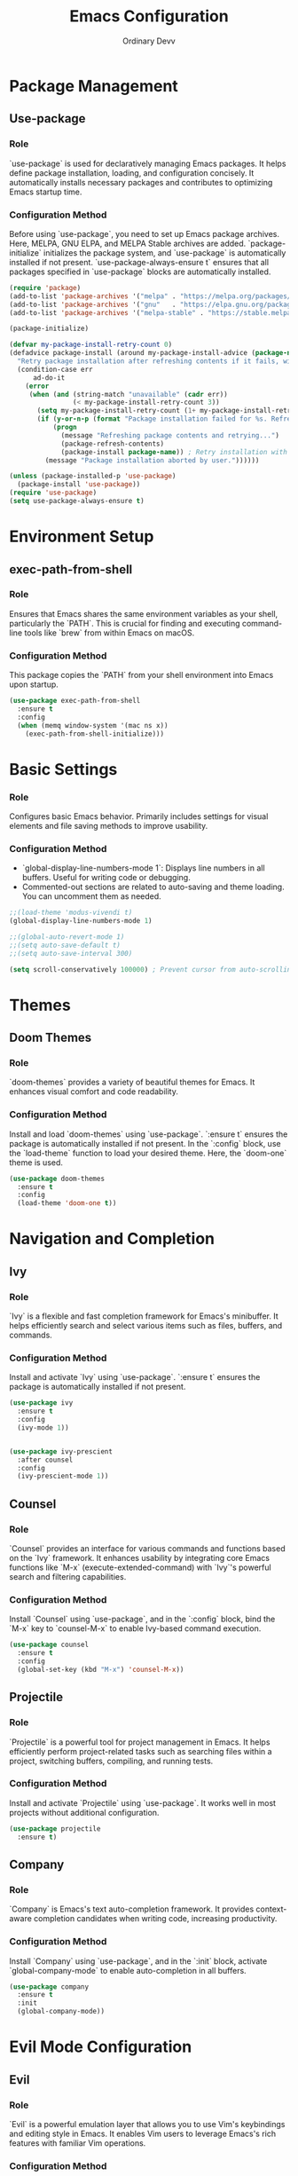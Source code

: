 #+TITLE: Emacs Configuration
#+AUTHOR: Ordinary Devv 
#+PROPERTY: header-args:emacs-lisp :tangle yes

* Package Management
** Use-package
*** Role
`use-package` is used for declaratively managing Emacs packages. It helps define package installation, loading, and configuration concisely. It automatically installs necessary packages and contributes to optimizing Emacs startup time.

*** Configuration Method
Before using `use-package`, you need to set up Emacs package archives. Here, MELPA, GNU ELPA, and MELPA Stable archives are added. `package-initialize` initializes the package system, and `use-package` is automatically installed if not present. `use-package-always-ensure t` ensures that all packages specified in `use-package` blocks are automatically installed.

#+begin_src emacs-lisp
(require 'package)
(add-to-list 'package-archives '("melpa" . "https://melpa.org/packages/"))
(add-to-list 'package-archives '("gnu"   . "https://elpa.gnu.org/packages/"))
(add-to-list 'package-archives '("melpa-stable" . "https://stable.melpa.org/packages/"))

(package-initialize)

(defvar my-package-install-retry-count 0)
(defadvice package-install (around my-package-install-advice (package-name) activate)
  "Retry package installation after refreshing contents if it fails, with user confirmation."
  (condition-case err
      ad-do-it
    (error
     (when (and (string-match "unavailable" (cadr err))
                (< my-package-install-retry-count 3))
       (setq my-package-install-retry-count (1+ my-package-install-retry-count))
       (if (y-or-n-p (format "Package installation failed for %s. Refresh package contents and retry? " package-name))
           (progn
             (message "Refreshing package contents and retrying...")
             (package-refresh-contents)
             (package-install package-name)) ; Retry installation with the same package
         (message "Package installation aborted by user."))))))

(unless (package-installed-p 'use-package)
  (package-install 'use-package))
(require 'use-package)
(setq use-package-always-ensure t)
#+end_src

* Environment Setup
** exec-path-from-shell
*** Role
Ensures that Emacs shares the same environment variables as your shell, particularly the `PATH`. This is crucial for finding and executing command-line tools like `brew` from within Emacs on macOS.

*** Configuration Method
This package copies the `PATH` from your shell environment into Emacs upon startup.

#+begin_src emacs-lisp
(use-package exec-path-from-shell
  :ensure t
  :config
  (when (memq window-system '(mac ns x))
    (exec-path-from-shell-initialize)))
#+end_src

* Basic Settings
*** Role
Configures basic Emacs behavior. Primarily includes settings for visual elements and file saving methods to improve usability.

*** Configuration Method
- `global-display-line-numbers-mode 1`: Displays line numbers in all buffers. Useful for writing code or debugging.
- Commented-out sections are related to auto-saving and theme loading. You can uncomment them as needed.

#+begin_src emacs-lisp
;;(load-theme 'modus-vivendi t)
(global-display-line-numbers-mode 1)

;;(global-auto-revert-mode 1)
;;(setq auto-save-default t)
;;(setq auto-save-interval 300)

(setq scroll-conservatively 100000) ; Prevent cursor from auto-scrolling to center of screen
#+end_src

* Themes
** Doom Themes
*** Role
`doom-themes` provides a variety of beautiful themes for Emacs. It enhances visual comfort and code readability.

*** Configuration Method
Install and load `doom-themes` using `use-package`. `:ensure t` ensures the package is automatically installed if not present. In the `:config` block, use the `load-theme` function to load your desired theme. Here, the `doom-one` theme is used.

#+begin_src emacs-lisp
(use-package doom-themes
  :ensure t
  :config
  (load-theme 'doom-one t))
#+end_src

* Navigation and Completion
** Ivy
*** Role
`Ivy` is a flexible and fast completion framework for Emacs's minibuffer. It helps efficiently search and select various items such as files, buffers, and commands.

*** Configuration Method
Install and activate `Ivy` using `use-package`. `:ensure t` ensures the package is automatically installed if not present.

#+begin_src emacs-lisp
  (use-package ivy
    :ensure t
    :config
    (ivy-mode 1))


  (use-package ivy-prescient
    :after counsel
    :config
    (ivy-prescient-mode 1))
#+end_src
** Counsel
*** Role
`Counsel` provides an interface for various commands and functions based on the `Ivy` framework. It enhances usability by integrating core Emacs functions like `M-x` (execute-extended-command) with `Ivy`'s powerful search and filtering capabilities.

*** Configuration Method
Install `Counsel` using `use-package`, and in the `:config` block, bind the `M-x` key to `counsel-M-x` to enable Ivy-based command execution.

#+begin_src emacs-lisp
(use-package counsel
  :ensure t
  :config
  (global-set-key (kbd "M-x") 'counsel-M-x))
#+end_src

** Projectile
*** Role
`Projectile` is a powerful tool for project management in Emacs. It helps efficiently perform project-related tasks such as searching files within a project, switching buffers, compiling, and running tests.

*** Configuration Method
Install and activate `Projectile` using `use-package`. It works well in most projects without additional configuration.

#+begin_src emacs-lisp
(use-package projectile
  :ensure t)
#+end_src

** Company
*** Role
`Company` is Emacs's text auto-completion framework. It provides context-aware completion candidates when writing code, increasing productivity.

*** Configuration Method
Install `Company` using `use-package`, and in the `:init` block, activate `global-company-mode` to enable auto-completion in all buffers.

#+begin_src emacs-lisp
(use-package company
  :ensure t
  :init
  (global-company-mode))
#+end_src

* Evil Mode Configuration
** Evil
*** Role
`Evil` is a powerful emulation layer that allows you to use Vim's keybindings and editing style in Emacs. It enables Vim users to leverage Emacs's rich features with familiar Vim operations.

*** Configuration Method
Install and activate `Evil` using `use-package`.
- In the `:init` block, `evil-want-integration t` enables integration with other Emacs packages, and `evil-want-keybinding nil` prevents `Evil` from overwriting default Emacs keybindings.
- In the `:config` block, `(evil-mode 1)` globally activates `Evil` mode.
- `(define-key evil-insert-state-map "jk" 'evil-normal-state)` is a custom keybinding to switch to normal mode from insert mode by pressing `jk`.

#+begin_src emacs-lisp
(use-package evil
  :ensure t
  :init
  (setq evil-want-integration t)
  (setq evil-want-keybinding nil)
  :config
  (evil-mode 1)
  (define-key evil-insert-state-map "jk" 'evil-normal-state))
#+end_src

** Evil Collection
*** Role
`Evil Collection` integrates `Evil` mode with various built-in Emacs features and popular packages, providing a consistent Vim keybinding experience. For example, it allows using Vim keybindings in Dired, Magit, Org-mode, and more.

*** Configuration Method
Install `Evil Collection` using `use-package`, and activate it after the `Evil` package loads using `:after evil`. In the `:config` block, call `(evil-collection-init)` to initialize the integration.

#+begin_src emacs-lisp
(use-package evil-collection
  :ensure t
  :after evil
  :config
  (evil-collection-init))
#+end_src

** Evil Surround
*** Role
`Evil Surround` is a package similar to Vim's `surround.vim` plugin, allowing easy addition, modification, and deletion of parentheses, quotes, tags, and more. It is very useful when editing code.

*** Configuration Method
Install `Evil Surround` using `use-package`, and activate it after the `Evil` package loads using `:after evil`. In the `:config` block, call `(global-evil-surround-mode 1)` to globally activate `Evil Surround` functionality.

#+begin_src emacs-lisp
(use-package evil-surround
  :ensure t
  :after evil
  :config
  (global-evil-surround-mode 1))
#+end_src

* Editing
** smartparens
*** Role
`smartparens` is a package that helps with pair-aware editing. It automatically inserts closing pairs for parentheses, brackets, quotes, etc., and provides commands to manipulate them intelligently. This is very useful for writing code and structured text.

*** Configuration Method
Install `smartparens` using `use-package`. In the `:config` block, `(smartparens-global-mode 1)` enables the functionality globally.

#+begin_src emacs-lisp
(use-package smartparens
  :ensure t
  :config
  (require 'smartparens-config)
  (smartparens-global-mode 1))
#+end_src

* Org Mode
** org-indent-mode Activation
*** Role
Activates `org-indent-mode` when entering Org mode, which indents Org mode headings to visually represent their hierarchical structure. This makes it easier to read and understand the document's outline.

*** Configuration Method
Add `org-indent-mode` to `org-mode-hook` to ensure it is automatically enabled whenever an Org mode buffer is opened.

#+begin_src emacs-lisp
(add-hook 'org-mode-hook 'org-indent-mode)
#+end_src

* vterm
** Role
`vterm` is a package that provides a fully-featured terminal emulator inside Emacs. It allows you to run shell commands, use command-line tools, and manage terminal sessions without leaving Emacs.

** Configuration Method
Install `vterm` using `use-package`. The configuration checks if `cmake` is available, which is required to compile `vterm`'s dynamic module.
- On *macOS*, if `cmake` is not found, it will be automatically installed using Homebrew.
- On *Linux*, if `cmake` is not found, a message will be displayed instructing the user to install it using their package manager (e.g., `sudo apt-get install cmake`).
A restart of Emacs may be required after `cmake` is installed for `vterm` to compile correctly.

#+begin_src emacs-lisp
(use-package vterm
  :ensure t
  :init
  (setq vterm-always-compile-module t)
  :config
  (when (not (executable-find "cmake"))
    (cond ((eq system-type 'darwin)
           (message "vterm: cmake not found. Attempting to install via Homebrew...")
           (shell-command "brew install cmake")
           (message "CMake has been installed. Please restart Emacs to allow vterm to compile."))
          ((eq system-type 'gnu/linux)
           (message "vterm: cmake not found. Please install it via 'sudo apt-get install cmake' and restart Emacs."))
          (t
           (message "vterm: cmake not found. Please install it using your system's package manager and restart Emacs.")))))
#+end_src

* Git Integration
** transient
*** Role
`transient` is a library used by many Emacs packages, including Magit, to create complex, interactive commands with temporary keymaps and arguments. It provides a consistent interface for multi-step operations.

*** Configuration Method
Ensure `transient` is installed and loaded before packages that depend on it, such as Magit.

#+begin_src emacs-lisp
(use-package transient
  :ensure t)
#+end_src

** Magit
*** Role
`Magit` is a comprehensive Git interface for Emacs. It provides a convenient and powerful way to interact with Git repositories directly within Emacs, offering a full range of Git operations from staging and committing to branching and rebasing, all through an intuitive Emacs interface.

*** Configuration Method
Install `Magit` using `use-package`. The `:ensure t` keyword ensures that `Magit` is automatically installed if it's not already present. The `:bind` option sets up a keybinding, `C-x g`, to quickly open the `Magit` status buffer, which is the primary entry point for most `Magit` operations.

#+begin_src emacs-lisp
(use-package magit
  :ensure t
  :after transient
  :init
  (require 'transient)
  :bind ("C-x g" . magit-status))
#+end_src

* General Keybindings
** which-key
*** Role
`which-key` is an essential package that displays available keybindings in a popup window after you press a prefix key (like your leader key `SPC`). This makes discovering and using keybindings much easier.

*** Configuration Method
Install and activate `which-key` using `use-package`. `(which-key-mode)` is called in the `:config` block to enable it globally.

#+begin_src emacs-lisp
(use-package which-key
  :ensure t
  :config
  (which-key-mode))
#+end_src

** General
*** Role
`General` is a powerful package used for setting custom keybindings in Emacs. It helps easily define and manage complex key sequences, especially for building a Vim-like keybinding system using a 'leader key'.

*** Configuration Method
Install `General` using `use-package`.

In the `:config` block, use `general-create-definer` to create a new keybinding definer called `leader-def`.
- `:prefix "SPC"`: Sets the spacebar as the leader key. This means all custom keybindings will start after pressing the spacebar.
- `:non-normal-prefix "M-SPC"`: Sets `M-SPC` (Alt + Space) as the leader key for non-normal states (e.g., insert mode).
- `:states '(normal insert emacs)`: Enables this keybinding definer for `normal`, `insert`, and `emacs` modes.

Define actual keybindings using `leader-def`.
- `(leader-def ":" 'counsel-M-x)`: Pressing `SPC :` executes `counsel-M-x` (Ivy-based command execution).
- `(leader-def "b N" 'switch-to-buffer)`: Pressing `SPC b N` executes the buffer switching command.

`which-key-idle-delay` and `which-key-show-remaining-keys` configure the behavior of the `which-key` package (often used with `General`). `which-key` is a useful package that shows a popup of available next keybindings after pressing a leader key.

#+begin_src emacs-lisp
(use-package general
  :ensure t
  :config
  (general-create-definer leader-def
    :prefix "SPC"
    :non-normal-prefix "M-SPC"
    :states '(normal insert emacs))

  (leader-def
    ":" 'counsel-M-x
    "<" 'ivy-switch-buffer
    "b" '(:ignore t :which-key "Buffers")
    "b N" 'switch-to-buffer
    "b k" 'kill-buffer
    "t" '(:ignore t :which-key "Terminal")
    "t t" 'vterm
    "f" '(:ignore t :which-key "Files")
    "f p" '("Find config.org" . (lambda () (interactive) (find-file (expand-file-name "~/dotfiles/config.org"))))))
(setq which-key-idle-delay 0.5)
(setq which-key-show-remaining-keys t)
#+end_src

* Keybindings
** Role
This section defines custom keybindings to enhance the editing experience, particularly for Evil mode users. The goal is to remap certain keys to align with Vim-like behavior while preserving access to essential Emacs commands.

** Configuration Method
The following configurations are applied:
- `C-u` is remapped to `evil-scroll-up` in Evil's normal and visual states for intuitive scrolling.
- The original `universal-argument` command is moved to `SPC u` for easy access.

#+begin_src emacs-lisp
(define-key evil-normal-state-map (kbd "C-u") 'evil-scroll-up)
(define-key evil-visual-state-map (kbd "C-u") 'evil-scroll-up)

(leader-def
  "u" 'universal-argument)
#+end_src

* Custom Settings
** Role
This section contains custom settings generated by Emacs's `customize` interface. These settings are typically saved automatically by Emacs when you use `M-x customize` or related functions. It's generally recommended to manage these settings through the `customize` interface to avoid manual errors.

** Configuration Method
The `custom-set-variables` block defines custom variable values, and `custom-set-faces` defines custom face (font and color) settings. These are automatically generated and managed by Emacs.

#+begin_src emacs-lisp
(custom-set-variables
 ;; custom-set-variables was added by Custom.
 ;; If you edit it by hand, you could mess it up, so be careful.
 ;; Your init file should contain only one such instance.
 ;; If there is more than one, they't work right.
 '(package-selected-packages
   '(vterm which-key projectile general evil-surround evil-collection doom-themes counsel company cider)))
(custom-set-faces
 ;; custom-set-faces was added by Custom.
 ;; If you edit it by hand, you could mess it up, so be careful.
 ;; Your init file should contain only one such instance.
 ;; If there is more than one, they't work right.
 )
#+end_src
